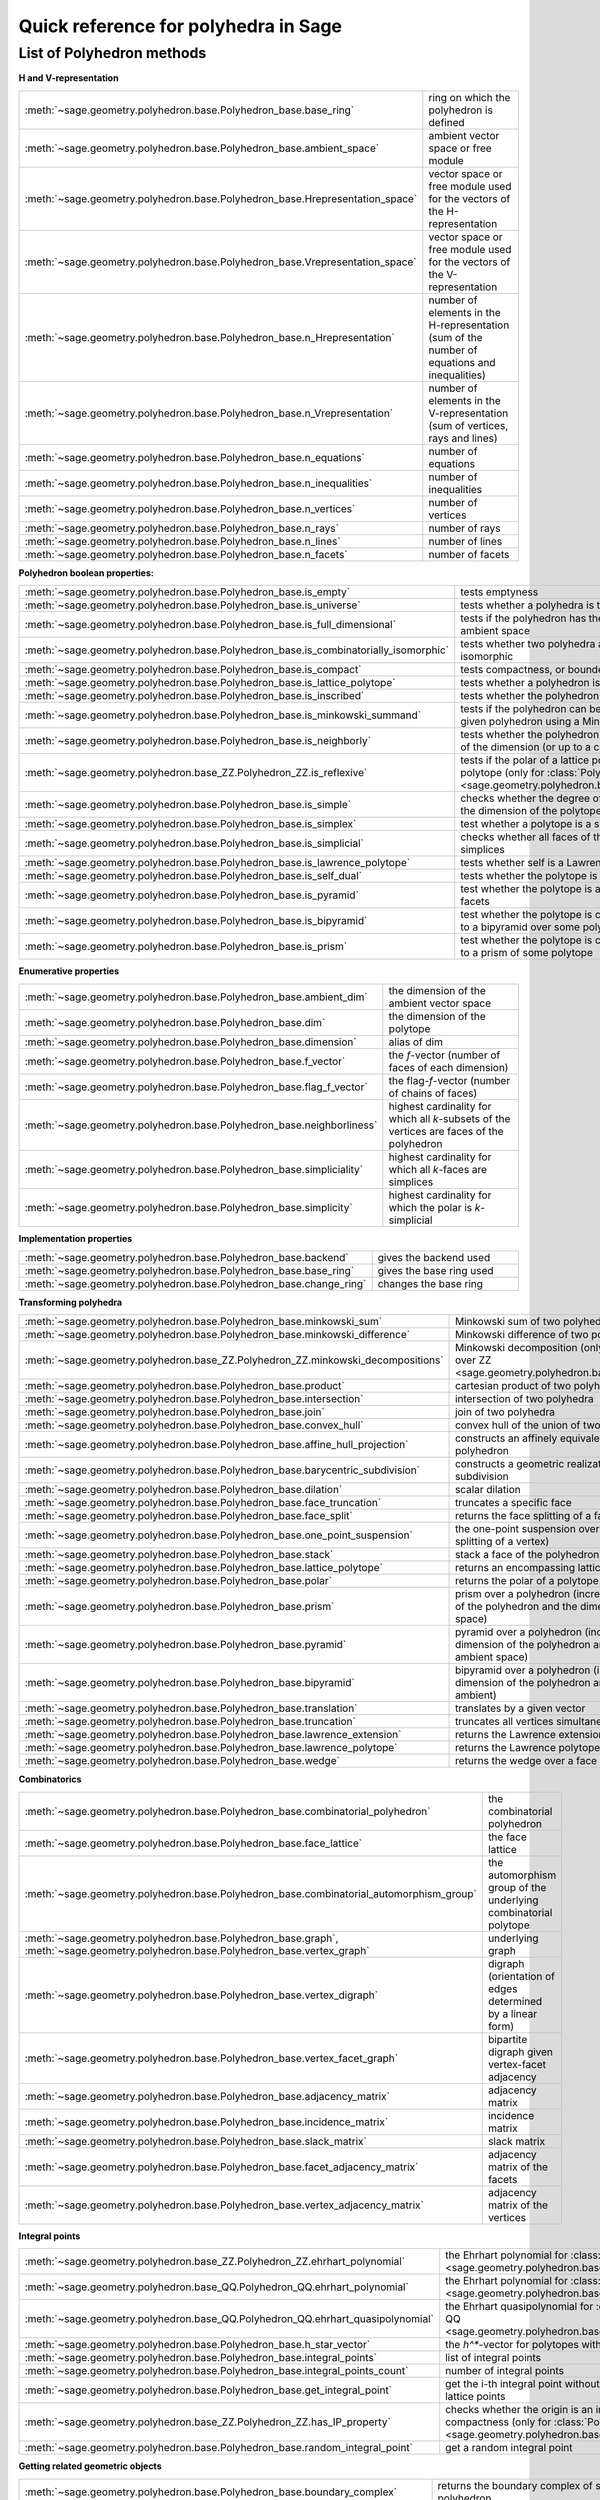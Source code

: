 .. -*- coding: utf-8 -*-
.. linkall

.. _polyhedra_quickref:

=====================================
Quick reference for polyhedra in Sage
=====================================

.. MODULEAUTHOR:: Jean-Philippe Labbé <labbe@math.fu-berlin.de>
                  Vincent Delecroix <vincent.delecroix@u-bordeaux.fr>

List of Polyhedron methods
==========================

**H and V-representation**

.. csv-table::
    :class: contentstable
    :widths: 30, 70
    :delim: |

    :meth:`~sage.geometry.polyhedron.base.Polyhedron_base.base_ring` | ring on which the polyhedron is defined
    :meth:`~sage.geometry.polyhedron.base.Polyhedron_base.ambient_space` | ambient vector space or free module
    :meth:`~sage.geometry.polyhedron.base.Polyhedron_base.Hrepresentation_space` | vector space or free module used for the vectors of the H-representation
    :meth:`~sage.geometry.polyhedron.base.Polyhedron_base.Vrepresentation_space` | vector space or free module used for the vectors of the V-representation
    :meth:`~sage.geometry.polyhedron.base.Polyhedron_base.n_Hrepresentation` | number of elements in the H-representation (sum of the number of equations and inequalities)
    :meth:`~sage.geometry.polyhedron.base.Polyhedron_base.n_Vrepresentation` | number of elements in the V-representation (sum of vertices, rays and lines)
    :meth:`~sage.geometry.polyhedron.base.Polyhedron_base.n_equations` | number of equations
    :meth:`~sage.geometry.polyhedron.base.Polyhedron_base.n_inequalities` | number of inequalities
    :meth:`~sage.geometry.polyhedron.base.Polyhedron_base.n_vertices` | number of vertices
    :meth:`~sage.geometry.polyhedron.base.Polyhedron_base.n_rays` | number of rays
    :meth:`~sage.geometry.polyhedron.base.Polyhedron_base.n_lines` | number of lines
    :meth:`~sage.geometry.polyhedron.base.Polyhedron_base.n_facets` | number of facets

**Polyhedron boolean properties:**

.. csv-table::
    :class: contentstable
    :widths: 30, 70
    :delim: |

    :meth:`~sage.geometry.polyhedron.base.Polyhedron_base.is_empty` | tests emptyness
    :meth:`~sage.geometry.polyhedron.base.Polyhedron_base.is_universe` | tests whether a polyhedra is the whole ambient space
    :meth:`~sage.geometry.polyhedron.base.Polyhedron_base.is_full_dimensional` | tests if the polyhedron has the same dimension as the ambient space
    :meth:`~sage.geometry.polyhedron.base.Polyhedron_base.is_combinatorially_isomorphic` | tests whether two polyhedra are combinatorially isomorphic
    :meth:`~sage.geometry.polyhedron.base.Polyhedron_base.is_compact` | tests compactness, or boundedness of a polyhedron
    :meth:`~sage.geometry.polyhedron.base.Polyhedron_base.is_lattice_polytope` | tests whether a polyhedron is a lattice polytope
    :meth:`~sage.geometry.polyhedron.base.Polyhedron_base.is_inscribed` | tests whether the polyhedron is inscribed in a sphere
    :meth:`~sage.geometry.polyhedron.base.Polyhedron_base.is_minkowski_summand` | tests if the polyhedron can be used to produce another given polyhedron using a Minkowski sum.
    :meth:`~sage.geometry.polyhedron.base.Polyhedron_base.is_neighborly` | tests whether the polyhedron has full skeleton until half of the dimension (or up to a certain dimension)
    :meth:`~sage.geometry.polyhedron.base_ZZ.Polyhedron_ZZ.is_reflexive` | tests if the polar of a lattice polytope is also a lattice polytope (only for :class:`Polyhedron over ZZ <sage.geometry.polyhedron.base_ZZ.Polyhedron_ZZ>`)
    :meth:`~sage.geometry.polyhedron.base.Polyhedron_base.is_simple` |  checks whether the degree of all vertices is equal to the dimension of the polytope
    :meth:`~sage.geometry.polyhedron.base.Polyhedron_base.is_simplex` | test whether a polytope is a simplex
    :meth:`~sage.geometry.polyhedron.base.Polyhedron_base.is_simplicial` |  checks whether all faces of the polyhedron are simplices
    :meth:`~sage.geometry.polyhedron.base.Polyhedron_base.is_lawrence_polytope` |  tests whether self is a Lawrence polytope
    :meth:`~sage.geometry.polyhedron.base.Polyhedron_base.is_self_dual` |  tests whether the polytope is self-dual
    :meth:`~sage.geometry.polyhedron.base.Polyhedron_base.is_pyramid` | test whether the polytope is a pyramid over one of its facets
    :meth:`~sage.geometry.polyhedron.base.Polyhedron_base.is_bipyramid` | test whether the polytope is combinatorially equivalent to a bipyramid over some polytope
    :meth:`~sage.geometry.polyhedron.base.Polyhedron_base.is_prism` | test whether the polytope is combinatorially equivalent to a prism of some polytope

**Enumerative properties**

.. csv-table::
    :class: contentstable
    :widths: 30, 70
    :delim: |

    :meth:`~sage.geometry.polyhedron.base.Polyhedron_base.ambient_dim` |  the dimension of the ambient vector space
    :meth:`~sage.geometry.polyhedron.base.Polyhedron_base.dim` |  the dimension of the polytope
    :meth:`~sage.geometry.polyhedron.base.Polyhedron_base.dimension` |  alias of dim
    :meth:`~sage.geometry.polyhedron.base.Polyhedron_base.f_vector` |  the `f`-vector (number of faces of each dimension)
    :meth:`~sage.geometry.polyhedron.base.Polyhedron_base.flag_f_vector` |  the flag-`f`-vector (number of chains of faces)
    :meth:`~sage.geometry.polyhedron.base.Polyhedron_base.neighborliness` | highest cardinality for which all `k`-subsets of the vertices are faces of the polyhedron
    :meth:`~sage.geometry.polyhedron.base.Polyhedron_base.simpliciality` | highest cardinality for which all `k`-faces are simplices
    :meth:`~sage.geometry.polyhedron.base.Polyhedron_base.simplicity` | highest cardinality for which the polar is `k`-simplicial

**Implementation properties**

.. csv-table::
    :class: contentstable
    :widths: 30, 70
    :delim: |

    :meth:`~sage.geometry.polyhedron.base.Polyhedron_base.backend` | gives the backend used
    :meth:`~sage.geometry.polyhedron.base.Polyhedron_base.base_ring` | gives the base ring used
    :meth:`~sage.geometry.polyhedron.base.Polyhedron_base.change_ring` | changes the base ring

**Transforming polyhedra**

.. csv-table::
    :class: contentstable
    :widths: 30, 70
    :delim: |

    :meth:`~sage.geometry.polyhedron.base.Polyhedron_base.minkowski_sum` | Minkowski sum of two polyhedra
    :meth:`~sage.geometry.polyhedron.base.Polyhedron_base.minkowski_difference` | Minkowski difference of two polyhedra
    :meth:`~sage.geometry.polyhedron.base_ZZ.Polyhedron_ZZ.minkowski_decompositions` | Minkowski decomposition (only for :class:`Polyhedron over ZZ <sage.geometry.polyhedron.base_ZZ.Polyhedron_ZZ>`)
    :meth:`~sage.geometry.polyhedron.base.Polyhedron_base.product` | cartesian product of two polyhedra
    :meth:`~sage.geometry.polyhedron.base.Polyhedron_base.intersection` | intersection of two polyhedra
    :meth:`~sage.geometry.polyhedron.base.Polyhedron_base.join` | join of two polyhedra
    :meth:`~sage.geometry.polyhedron.base.Polyhedron_base.convex_hull` | convex hull of the union of two polyhedra
    :meth:`~sage.geometry.polyhedron.base.Polyhedron_base.affine_hull_projection` | constructs an affinely equivalent full-dimensional polyhedron
    :meth:`~sage.geometry.polyhedron.base.Polyhedron_base.barycentric_subdivision` | constructs a geometric realization of the barycentric subdivision
    :meth:`~sage.geometry.polyhedron.base.Polyhedron_base.dilation` |  scalar dilation
    :meth:`~sage.geometry.polyhedron.base.Polyhedron_base.face_truncation` | truncates a specific face
    :meth:`~sage.geometry.polyhedron.base.Polyhedron_base.face_split` | returns the face splitting of a face of self
    :meth:`~sage.geometry.polyhedron.base.Polyhedron_base.one_point_suspension` | the one-point suspension over a vertex of self (face splitting of a vertex)
    :meth:`~sage.geometry.polyhedron.base.Polyhedron_base.stack` | stack a face of the polyhedron
    :meth:`~sage.geometry.polyhedron.base.Polyhedron_base.lattice_polytope` | returns an encompassing lattice polytope.
    :meth:`~sage.geometry.polyhedron.base.Polyhedron_base.polar` | returns the polar of a polytope (needs to be compact)
    :meth:`~sage.geometry.polyhedron.base.Polyhedron_base.prism` | prism over a polyhedron (increases both the dimension of the polyhedron and the dimension of the ambient space)
    :meth:`~sage.geometry.polyhedron.base.Polyhedron_base.pyramid` | pyramid over a polyhedron (increases both the dimension of the polyhedron and the dimension of the ambient space)
    :meth:`~sage.geometry.polyhedron.base.Polyhedron_base.bipyramid` | bipyramid over a polyhedron (increases both the dimension of the polyhedron and the dimension of the ambient)
    :meth:`~sage.geometry.polyhedron.base.Polyhedron_base.translation` | translates by a given vector
    :meth:`~sage.geometry.polyhedron.base.Polyhedron_base.truncation` | truncates all vertices simultaneously
    :meth:`~sage.geometry.polyhedron.base.Polyhedron_base.lawrence_extension` | returns the Lawrence extension of self on a given point
    :meth:`~sage.geometry.polyhedron.base.Polyhedron_base.lawrence_polytope` | returns the Lawrence polytope of self
    :meth:`~sage.geometry.polyhedron.base.Polyhedron_base.wedge` | returns the wedge over a face of self

**Combinatorics**

.. csv-table::
    :class: contentstable
    :widths: 30, 70
    :delim: |

    :meth:`~sage.geometry.polyhedron.base.Polyhedron_base.combinatorial_polyhedron` | the combinatorial polyhedron
    :meth:`~sage.geometry.polyhedron.base.Polyhedron_base.face_lattice` | the face lattice
    :meth:`~sage.geometry.polyhedron.base.Polyhedron_base.combinatorial_automorphism_group` | the automorphism group of the underlying combinatorial polytope
    :meth:`~sage.geometry.polyhedron.base.Polyhedron_base.graph`, :meth:`~sage.geometry.polyhedron.base.Polyhedron_base.vertex_graph` | underlying graph
    :meth:`~sage.geometry.polyhedron.base.Polyhedron_base.vertex_digraph` | digraph (orientation of edges determined by a linear form)
    :meth:`~sage.geometry.polyhedron.base.Polyhedron_base.vertex_facet_graph` | bipartite digraph given vertex-facet adjacency
    :meth:`~sage.geometry.polyhedron.base.Polyhedron_base.adjacency_matrix` | adjacency matrix
    :meth:`~sage.geometry.polyhedron.base.Polyhedron_base.incidence_matrix` | incidence matrix
    :meth:`~sage.geometry.polyhedron.base.Polyhedron_base.slack_matrix` | slack matrix
    :meth:`~sage.geometry.polyhedron.base.Polyhedron_base.facet_adjacency_matrix` | adjacency matrix of the facets
    :meth:`~sage.geometry.polyhedron.base.Polyhedron_base.vertex_adjacency_matrix` | adjacency matrix of the vertices

**Integral points**

.. csv-table::
    :class: contentstable
    :widths: 30, 70
    :delim: |

    :meth:`~sage.geometry.polyhedron.base_ZZ.Polyhedron_ZZ.ehrhart_polynomial` | the Ehrhart polynomial for :class:`Polyhedron over ZZ <sage.geometry.polyhedron.base_ZZ.Polyhedron_ZZ>`
    :meth:`~sage.geometry.polyhedron.base_QQ.Polyhedron_QQ.ehrhart_polynomial` | the Ehrhart polynomial for :class:`Polyhedron over QQ <sage.geometry.polyhedron.base_QQ.Polyhedron_QQ>`
    :meth:`~sage.geometry.polyhedron.base_QQ.Polyhedron_QQ.ehrhart_quasipolynomial` | the Ehrhart quasipolynomial for :class:`Polyhedron over QQ <sage.geometry.polyhedron.base_QQ.Polyhedron_QQ>`
    :meth:`~sage.geometry.polyhedron.base.Polyhedron_base.h_star_vector` | the `h^*`-vector for polytopes with integral vertices
    :meth:`~sage.geometry.polyhedron.base.Polyhedron_base.integral_points` | list of integral points
    :meth:`~sage.geometry.polyhedron.base.Polyhedron_base.integral_points_count` | number of integral points
    :meth:`~sage.geometry.polyhedron.base.Polyhedron_base.get_integral_point` | get the i-th integral point without computing all interior lattice points
    :meth:`~sage.geometry.polyhedron.base_ZZ.Polyhedron_ZZ.has_IP_property` | checks whether the origin is an interior lattice point and compactness (only for :class:`Polyhedron over ZZ <sage.geometry.polyhedron.base_ZZ.Polyhedron_ZZ>`)
    :meth:`~sage.geometry.polyhedron.base.Polyhedron_base.random_integral_point` | get a random integral point


**Getting related geometric objects**

.. csv-table::
    :class: contentstable
    :widths: 30, 70
    :delim: |

    :meth:`~sage.geometry.polyhedron.base.Polyhedron_base.boundary_complex` | returns the boundary complex of simplicial compact polyhedron
    :meth:`~sage.geometry.polyhedron.base.Polyhedron_base.center` | returns the average of the vertices of the polyhedron
    :meth:`~sage.geometry.polyhedron.base.Polyhedron_base.centroid` | returns the center of the mass
    :meth:`~sage.geometry.polyhedron.base.Polyhedron_base.representative_point` | returns the sum of the center and the rays
    :meth:`~sage.geometry.polyhedron.base.Polyhedron_base.a_maximal_chain` | returns a maximal chain of faces
    :meth:`~sage.geometry.polyhedron.base.Polyhedron_base.face_fan` | returns the fan spanned by the faces of the polyhedron
    :meth:`~sage.geometry.polyhedron.base.Polyhedron_base.face_generator` | a generator over the faces
    :meth:`~sage.geometry.polyhedron.base.Polyhedron_base.faces` | the list of faces
    :meth:`~sage.geometry.polyhedron.base.Polyhedron_base.facets` | the list of facets
    :meth:`~sage.geometry.polyhedron.base.Polyhedron_base.normal_fan` | returns the fan spanned by the normals of the supporting hyperplanes of the polyhedron
    :meth:`~sage.geometry.polyhedron.base.Polyhedron_base.gale_transform` | returns the (affine) Gale transform of the vertices of the polyhedron
    :meth:`~sage.geometry.polyhedron.base.Polyhedron_base.hyperplane_arrangement` | returns the hyperplane arrangement given by the defining facets of the polyhedron
    :meth:`~sage.geometry.polyhedron.base.Polyhedron_base.to_linear_program` | transform the polyhedra into a Linear Program
    :meth:`~sage.geometry.polyhedron.base.Polyhedron_base.triangulate` | returns a triangulation of the polyhedron
    :meth:`~sage.geometry.polyhedron.base_ZZ.Polyhedron_ZZ.fibration_generator` | returns an iterator of the fibrations of the lattice polytope (only for :class:`Polyhedron over ZZ <sage.geometry.polyhedron.base_ZZ.Polyhedron_ZZ>`)

**Other**

.. csv-table::
    :class: contentstable
    :widths: 30, 70
    :delim: |


    :meth:`~sage.geometry.polyhedron.base.Polyhedron_base.bounded_edges` | generator for bounded edges
    :meth:`~sage.geometry.polyhedron.base.Polyhedron_base.bounding_box` | returns the vertices of an encompassing cube
    :meth:`~sage.geometry.polyhedron.base.Polyhedron_base.contains` | tests whether the polyhedron contains a vector
    :meth:`~sage.geometry.polyhedron.base.Polyhedron_base.interior_contains` | tests whether the polyhedron contains a vector in its interior using the ambient topology
    :meth:`~sage.geometry.polyhedron.base.Polyhedron_base.relative_interior_contains` | tests whether the polyhedron contains a vector in its relative interior
    :meth:`~sage.geometry.polyhedron.base_ZZ.Polyhedron_ZZ.find_translation` | returns the translation vector between two translation of two polyhedron (only for :class:`Polyhedron over ZZ <sage.geometry.polyhedron.base_ZZ.Polyhedron_ZZ>`)
    :meth:`~sage.geometry.polyhedron.base.Polyhedron_base.integrate` | computes the integral of a polynomial over the polyhedron
    :meth:`~sage.geometry.polyhedron.base.Polyhedron_base.radius` | returns the radius of the smallest sphere containing the polyhedron
    :meth:`~sage.geometry.polyhedron.base.Polyhedron_base.radius_square` | returns the square of the radius of the smallest sphere containing the polyhedron
    :meth:`~sage.geometry.polyhedron.base.Polyhedron_base.volume` | computes different volumes of the polyhedron
    :meth:`~sage.geometry.polyhedron.base.Polyhedron_base.restricted_automorphism_group` | returns the restricted automorphism group
    :meth:`~sage.geometry.polyhedron.ppl_lattice_polytope.LatticePolytope_PPL_class.lattice_automorphism_group` | returns the lattice automorphism group. Only for :class:`PPL Lattice Polytope <sage.geometry.polyhedron.ppl_lattice_polytope.LatticePolytope_PPL_class>`


